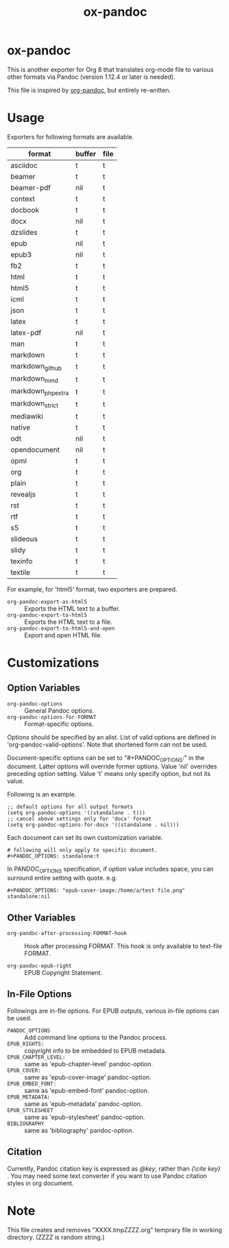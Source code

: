 #+TITLE: ox-pandoc
* ox-pandoc

This is another exporter for Org 8 that translates org-mode file to
various other formats via Pandoc (version 1.12.4 or later is needed).

This file is inspired by [[https://github.com/robtillotson/org-pandoc][org-pandoc]], but entirely re-written.

* Usage

Exporters for following formats are available.

| format            | buffer | file |
|-------------------+--------+------|
| asciidoc          | t      | t    |
| beamer            | t      | t    |
| beamer-pdf        | nil    | t    |
| context           | t      | t    |
| docbook           | t      | t    |
| docx              | nil    | t    |
| dzslides          | t      | t    |
| epub              | nil    | t    |
| epub3             | nil    | t    |
| fb2               | t      | t    |
| html              | t      | t    |
| html5             | t      | t    |
| icml              | t      | t    |
| json              | t      | t    |
| latex             | t      | t    |
| latex-pdf         | nil    | t    |
| man               | t      | t    |
| markdown          | t      | t    |
| markdown_github   | t      | t    |
| markdown_mmd      | t      | t    |
| markdown_phpextra | t      | t    |
| markdown_strict   | t      | t    |
| mediawiki         | t      | t    |
| native            | t      | t    |
| odt               | nil    | t    |
| opendocument      | nil    | t    |
| opml              | t      | t    |
| org               | t      | t    |
| plain             | t      | t    |
| revealjs          | t      | t    |
| rst               | t      | t    |
| rtf               | t      | t    |
| s5                | t      | t    |
| slideous          | t      | t    |
| slidy             | t      | t    |
| texinfo           | t      | t    |
| textile           | t      | t    |

For example, for 'html5' format, two exporters are prepared.

- =org-pandoc-export-as-html5= :: Exports the HTML text to a buffer.
- =org-pandoc-export-to-html5= :: Exports the HTML text to a file.
- =org-pandoc-export-to-html5-and-open= :: Export and open HTML file.

* Customizations

** Option Variables

- =org-pandoc-options= :: General Pandoc options.
- =org-pandoc-options-for-FORMAT= :: Format-specific options.

Options should be specified by an alist. List of valid options are
defined in 'org-pandoc-valid-options'. Note that shortened form can
not be used.

Document-specific options can be set to "#+PANDOC_OPTIONS:" in the
document. Latter options will override former options. Value 'nil'
overrides preceding option setting. Value 't' means only specify
option, but not its value.

Following is an example.

: ;; default options for all output formats
: (setq org-pandoc-options '((standalone . t)))
: ;; cancel above settings only for 'docx' format
: (setq org-pandoc-options-for-docx '((standalone . nil)))

Each document can set its own customization variable.

: # following will only apply to specific document.
: #+PANDOC_OPTIONS: standalone:t

In PANDOC_OPTIONS specification, if option value includes space, you
can surround entire setting with quote. e.g.

: #+PANDOC_OPTIONS: "epub-cover-image:/home/a/test file.png" standalone:nil

** Other Variables

- =org-pandoc-after-processing-FORMAT-hook= :: Hook after processing
     FORMAT. This hook is only available to text-file FORMAT.

- =org-pandoc-epub-right= :: EPUB Copyright Statement.

** In-File Options

Followings are in-flie options. For EPUB outputs, various in-file
options can be used.

- =PANDOC_OPTIONS= :: Add command line options to the Pandoc process.
- =EPUB_RIGHTS:= :: copyright info to be embedded to EPUB metadata.
- =EPUB_CHAPTER_LEVEL:= :: same as 'epub-chapter-level' pandoc-option.
- =EPUB_COVER:= :: same as 'epub-cover-image' pandoc-option.
- =EPUB_EMBED_FONT:= :: same as 'epub-embed-font' pandoc-option.
- =EPUB_METADATA:= :: same as 'epub-metadata' pandoc-option.
- =EPUB_STYLESHEET= :: same as 'epub-stylesheet' pandoc-option.
- =BIBLIOGRAPHY= :: same as 'bibliography' pandoc-option.

** Citation

Currently, Pandoc citation key is expressed as /@key/, rather than
/{\cite key}/ . You may need some text converter if you want to use
Pandoc citation styles in org document.

* Note

This file creates and removes "XXXX.tmpZZZZ.org" temprary file in
working directory. (ZZZZ is random string.)
